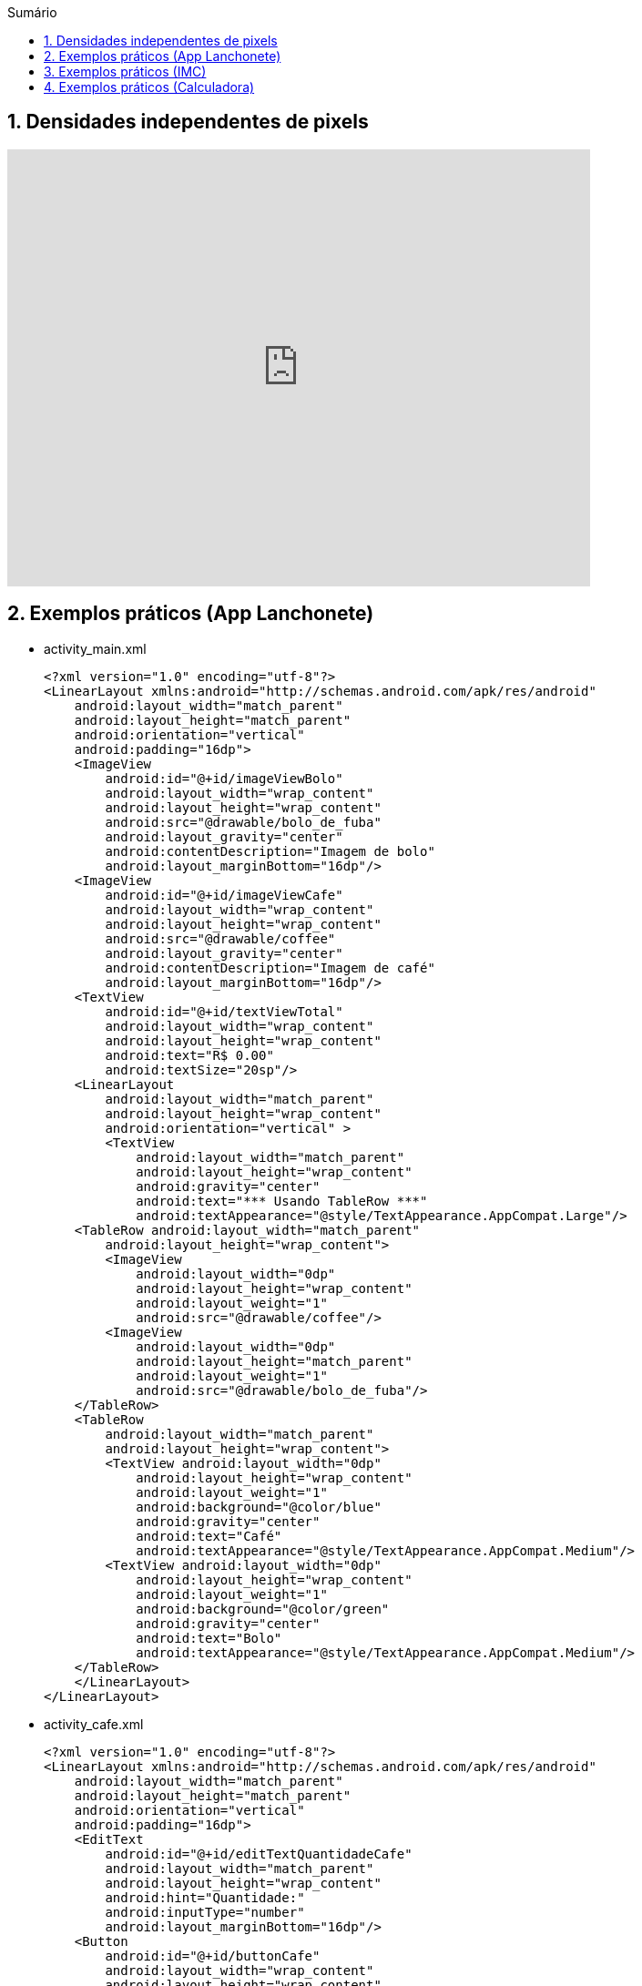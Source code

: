 //caminho padrão para imagens
:imagesdir: images
:figure-caption: Figura
:doctype: book

//gera apresentacao
//pode se baixar os arquivos e add no diretório
:revealjsdir: https://cdnjs.cloudflare.com/ajax/libs/reveal.js/3.8.0

//GERAR ARQUIVOS
//make slides
//make ebook

//Estilo do Sumário
:toc2: 
//após os : insere o texto que deseja ser visível
:toc-title: Sumário
:figure-caption: Figura
//numerar titulos
:numbered:
:source-highlighter: highlightjs
:icons: font
:chapter-label:
:doctype: book
:lang: pt-BR
//3+| mesclar linha tabela

== Densidades independentes de pixels

video::zhszwkcay2A[youtube,width=640,height=480]

== Exemplos práticos (App Lanchonete)

- activity_main.xml
[source,xml]
<?xml version="1.0" encoding="utf-8"?>
<LinearLayout xmlns:android="http://schemas.android.com/apk/res/android"
    android:layout_width="match_parent"
    android:layout_height="match_parent"
    android:orientation="vertical"
    android:padding="16dp">
    <ImageView
        android:id="@+id/imageViewBolo"
        android:layout_width="wrap_content"
        android:layout_height="wrap_content"
        android:src="@drawable/bolo_de_fuba"
        android:layout_gravity="center"
        android:contentDescription="Imagem de bolo"
        android:layout_marginBottom="16dp"/>
    <ImageView
        android:id="@+id/imageViewCafe"
        android:layout_width="wrap_content"
        android:layout_height="wrap_content"
        android:src="@drawable/coffee"
        android:layout_gravity="center"
        android:contentDescription="Imagem de café"
        android:layout_marginBottom="16dp"/>
    <TextView
        android:id="@+id/textViewTotal"
        android:layout_width="wrap_content"
        android:layout_height="wrap_content"
        android:text="R$ 0.00"
        android:textSize="20sp"/>
    <LinearLayout
        android:layout_width="match_parent"
        android:layout_height="wrap_content"
        android:orientation="vertical" >
        <TextView
            android:layout_width="match_parent"
            android:layout_height="wrap_content"
            android:gravity="center"
            android:text="*** Usando TableRow ***"
            android:textAppearance="@style/TextAppearance.AppCompat.Large"/>
    <TableRow android:layout_width="match_parent"
        android:layout_height="wrap_content">
        <ImageView
            android:layout_width="0dp"
            android:layout_height="wrap_content"
            android:layout_weight="1"
            android:src="@drawable/coffee"/>
        <ImageView
            android:layout_width="0dp"
            android:layout_height="match_parent"
            android:layout_weight="1"
            android:src="@drawable/bolo_de_fuba"/>
    </TableRow>
    <TableRow
        android:layout_width="match_parent"
        android:layout_height="wrap_content">
        <TextView android:layout_width="0dp"
            android:layout_height="wrap_content"
            android:layout_weight="1"
            android:background="@color/blue"
            android:gravity="center"
            android:text="Café"
            android:textAppearance="@style/TextAppearance.AppCompat.Medium"/>
        <TextView android:layout_width="0dp"
            android:layout_height="wrap_content"
            android:layout_weight="1"
            android:background="@color/green"
            android:gravity="center"
            android:text="Bolo"
            android:textAppearance="@style/TextAppearance.AppCompat.Medium"/>
    </TableRow>
    </LinearLayout>
</LinearLayout>

- activity_cafe.xml
[source,xml]
<?xml version="1.0" encoding="utf-8"?>
<LinearLayout xmlns:android="http://schemas.android.com/apk/res/android"
    android:layout_width="match_parent"
    android:layout_height="match_parent"
    android:orientation="vertical"
    android:padding="16dp">
    <EditText
        android:id="@+id/editTextQuantidadeCafe"
        android:layout_width="match_parent"
        android:layout_height="wrap_content"
        android:hint="Quantidade:"
        android:inputType="number"
        android:layout_marginBottom="16dp"/>
    <Button
        android:id="@+id/buttonCafe"
        android:layout_width="wrap_content"
        android:layout_height="wrap_content"
        android:text="Adicionar Café"/>
</LinearLayout>

- activity_bolo.xml
[source,xml]
<?xml version="1.0" encoding="utf-8"?>
<LinearLayout xmlns:android="http://schemas.android.com/apk/res/android"
    android:layout_width="match_parent"
    android:layout_height="match_parent"
    android:orientation="vertical"
    android:padding="16dp">
    <EditText
        android:id="@+id/editTextQuantidadeBolo"
        android:layout_width="match_parent"
        android:layout_height="wrap_content"
        android:hint="Quantidade:"
        android:inputType="number"
        android:layout_marginBottom="16dp"/>
    <Button
        android:id="@+id/buttonBolo"
        android:layout_width="wrap_content"
        android:layout_height="wrap_content"
        android:text="Adicionar Bolo"/>
</LinearLayout>

- CalculoModel.java
[source,java]
public class CalculoModel {
    private double total;
    private static final double CAFE_PRECO = 2.50;
    private static final double BOLO_PRECO = 5.00;
    public CalculoModel() {
        this.total = 0.0;
    }
    public double getTotal() {
        return total;
    }
    public void setTotal(double total) {
        this.total = total;
    }
    public void addCafe(int quantidade) {
        total += quantidade * CAFE_PRECO;
    }
    public void addBolo(int quantidade) {
        total += quantidade * BOLO_PRECO;
    }
}

- MainActivity.java
[source,java]
import android.content.Intent;
import android.os.Bundle;
import android.util.Log;
import android.view.View;
import android.widget.Button;
import android.widget.ImageView;
import android.widget.TextView;
import androidx.appcompat.app.AppCompatActivity;
public class MainActivity extends AppCompatActivity
        implements View.OnClickListener {
    private ImageView imageViewBolo;
    private ImageView imageViewCafe;
    private TextView textViewTotal;
    private CalculoModel model;
    @Override
    protected void onCreate(Bundle savedInstanceState) {
        super.onCreate(savedInstanceState);
        setContentView(R.layout.activity_main);
        imageViewBolo = findViewById(R.id.imageViewBolo);
        imageViewCafe = findViewById(R.id.imageViewCafe);
        textViewTotal = findViewById(R.id.textViewTotal);
        model = new CalculoModel();
        imageViewBolo.setOnClickListener(this);
        imageViewCafe.setOnClickListener(this);
        Intent intent = getIntent();
        if (intent != null && intent.hasExtra("total")) {
            model.setTotal(intent.getDoubleExtra("total",
                    0.0));
            Log.e("Main",""+model.getTotal());
            alterarTotal();
        }
    }
    @Override
    public void onClick(View view) {
        int viewId = view.getId();
        if (viewId == R.id.imageViewBolo) {
            Intent intentBolo = new Intent(this,
                    BoloActivity.class);
            intentBolo.putExtra("total", model.getTotal());
            startActivity(intentBolo);
        } else if (viewId == R.id.imageViewCafe) {
            Intent intentCafe = new Intent(this,
                    CafeActivity.class);
            intentCafe.putExtra("total", model.getTotal());
            startActivity(intentCafe);
        }
    }
    // alterar a view com o valor obtido do modelo
    private void alterarTotal() {
        textViewTotal.setText(String.format("R$ %.2f", model.getTotal()));
    }
}

- CafeActivity.java
[source,java]
import android.content.Intent;
import android.os.Bundle;
import android.util.Log;
import android.view.View;
import android.widget.Button;
import android.widget.EditText;
import androidx.appcompat.app.AppCompatActivity;
public class CafeActivity extends AppCompatActivity implements View.OnClickListener {
    private EditText editTextQuantidadeCafe;
    private Button buttonCafe;
    private CalculoModel model;
    @Override
    protected void onCreate(Bundle savedInstanceState) {
        super.onCreate(savedInstanceState);
        setContentView(R.layout.activity_cafe);
        editTextQuantidadeCafe = findViewById(R.id.editTextQuantidadeCafe);
        buttonCafe = findViewById(R.id.buttonCafe);
        model = new CalculoModel();
        buttonCafe.setOnClickListener(this);
        Intent intent = getIntent();
        if (intent != null && intent.hasExtra("total")) {
            model.setTotal(intent.getDoubleExtra("total",
                    0.0));
            Log.e("Main",""+model.getTotal());
        }
    }
    @Override
    public void onClick(View view) {
        if (view.getId() == R.id.buttonCafe) {
            try {
                int quantidade = Integer.parseInt(editTextQuantidadeCafe.getText().toString());
                model.addCafe(quantidade);
                Intent intent = new Intent(this, MainActivity.class);
                intent.putExtra("total", model.getTotal());
                startActivity(intent);
            } catch (NumberFormatException e) {
                editTextQuantidadeCafe.setError("Por favor, insira um número válido");
            }
        }
    }
}

- BoloActivity.java
[source,java]
import android.content.Intent;
import android.os.Bundle;
import android.util.Log;
import android.view.View;
import android.widget.Button;
import android.widget.EditText;
import androidx.appcompat.app.AppCompatActivity;
public class BoloActivity extends AppCompatActivity implements View.OnClickListener {
    private EditText editTextQuantidadeBolo;
    private Button buttonBolo;
    private CalculoModel model;
    @Override
    protected void onCreate(Bundle savedInstanceState) {
        super.onCreate(savedInstanceState);
        setContentView(R.layout.activity_bolo);
        editTextQuantidadeBolo = findViewById(R.id.editTextQuantidadeBolo);
        buttonBolo = findViewById(R.id.buttonBolo);
        model = new CalculoModel();
        buttonBolo.setOnClickListener(this);
        Intent intent = getIntent();
        if (intent != null && intent.hasExtra("total")) {
            model.setTotal(intent.getDoubleExtra("total", 0.0));
            Log.e("Main",""+model.getTotal());
        }
    }
    @Override
    public void onClick(View view) {
        if (view.getId() == R.id.buttonBolo) {
            try {
                int quantidade = Integer.parseInt(editTextQuantidadeBolo.getText().toString());
                model.addBolo(quantidade);
                Intent intent = new Intent(this, MainActivity.class);
                intent.putExtra("total", model.getTotal());
                startActivity(intent);
            } catch (NumberFormatException e) {
                editTextQuantidadeBolo.setError("Por favor, insira um número válido");
            }
        }
    }
}

== Exemplos práticos (IMC)

- activity_main.xml
[source,xml]
<?xml version="1.0" encoding="utf-8"?>
<LinearLayout xmlns:android="http://schemas.android.com/apk/res/android"
    android:layout_width="match_parent"
    android:layout_height="match_parent"
    android:orientation="vertical"
    android:padding="16dp"
    android:gravity="center">
    <TextView
        android:layout_width="wrap_content"
        android:layout_height="wrap_content"
        android:text="Informe seus dados:"
        android:layout_marginBottom="16dp" />
    <EditText
        android:id="@+id/editTextNome"
        android:layout_width="match_parent"
        android:layout_height="wrap_content"
        android:hint="Nome"
        android:inputType="textPersonName" />
    <EditText
        android:id="@+id/editTextIdade"
        android:layout_width="match_parent"
        android:layout_height="wrap_content"
        android:hint="Idade"
        android:inputType="number" />
    <EditText
        android:id="@+id/editTextAltura"
        android:layout_width="match_parent"
        android:layout_height="wrap_content"
        android:hint="Altura (em metros)"
        android:inputType="numberDecimal" />
    <EditText
        android:id="@+id/editTextPeso"
        android:layout_width="match_parent"
        android:layout_height="wrap_content"
        android:hint="Peso (em kg)"
        android:inputType="numberDecimal" />
    <Button
        android:id="@+id/buttonCalcular"
        android:layout_width="wrap_content"
        android:layout_height="wrap_content"
        android:text="Calcular IMC"
        android:layout_marginTop="16dp" />
    <TextView
        android:id="@+id/textViewResultado"
        android:layout_width="wrap_content"
        android:layout_height="wrap_content"
        android:text=""
        android:textAppearance="@style/TextAppearance.AppCompat.Large"
        android:layout_marginTop="16dp" />
</LinearLayout>

- MainActivity.java
[source,java]
import android.os.Bundle;
import android.view.View;
import android.widget.Button;
import android.widget.EditText;
import android.widget.TextView;
import androidx.appcompat.app.AppCompatActivity;
public class MainActivity extends AppCompatActivity {
    private EditText editTextNome, editTextIdade,
            editTextAltura, editTextPeso;
    private TextView textViewResultado;
    private Button buttonCalcular;
    @Override
    protected void onCreate(Bundle savedInstanceState) {
        super.onCreate(savedInstanceState);
        setContentView(R.layout.activity_main);
        editTextNome = findViewById(R.id.editTextNome);
        editTextIdade = findViewById(R.id.editTextIdade);
        editTextAltura = findViewById(R.id.editTextAltura);
        editTextPeso = findViewById(R.id.editTextPeso);
        buttonCalcular = findViewById(R.id.buttonCalcular);
        textViewResultado = findViewById(R.id.textViewResultado);
        buttonCalcular.setOnClickListener(new View.OnClickListener() {
            @Override
            public void onClick(View v) {
                String nome = editTextNome.getText().toString();
                int idade = Integer.parseInt(editTextIdade.getText().toString());
                double altura = Double.parseDouble(editTextAltura.getText().toString());
                double peso = Double.parseDouble(editTextPeso.getText().toString());
                Pessoa pessoa = new Pessoa(nome, idade, altura, peso);
                double imc = pessoa.calcularIMC();
                textViewResultado.setText("Nome: " + pessoa.getNome() + "\nIMC: " + String.format("%.2f", imc));
            }
        });
    }
}

- Pessoa.java
[source,java]
public class Pessoa {
    private String nome;
    private int idade;
    private double altura;
    private double peso;
    public Pessoa(String nome, int idade, double altura, double peso) {
        this.nome = nome;
        this.idade = idade;
        this.altura = altura;
        this.peso = peso;
    }
    public double calcularIMC() {
        return peso / (altura * altura);
    }
    public String getNome() {
        return nome;
    }
}

== Exemplos práticos (Calculadora)

- activity_main.xml
[source,xml]
<?xml version="1.0" encoding="utf-8"?>
<LinearLayout xmlns:android="http://schemas.android.com/apk/res/android"
    android:layout_width="match_parent"
    android:layout_height="match_parent"
    android:orientation="vertical"
    android:padding="16dp"
    android:gravity="center">
    <EditText
        android:id="@+id/editTextNumero1"
        android:layout_width="match_parent"
        android:layout_height="wrap_content"
        android:hint="Número 1"
        android:inputType="number" />
    <EditText
        android:id="@+id/editTextNumero2"
        android:layout_width="match_parent"
        android:layout_height="wrap_content"
        android:hint="Número 2"
        android:inputType="number" />
    <Button
        android:id="@+id/buttonSomar"
        android:layout_width="wrap_content"
        android:layout_height="wrap_content"
        android:text="Somar" />
    <Button
        android:id="@+id/buttonSubtrair"
        android:layout_width="wrap_content"
        android:layout_height="wrap_content"
        android:text="Subtrair" />
    <TextView
        android:id="@+id/textViewResultado"
        android:layout_width="wrap_content"
        android:layout_height="wrap_content"
        android:text="Resultado: "
        android:textAppearance="@style/TextAppearance.AppCompat.Large"
        android:layout_marginTop="20dp" />
</LinearLayout>

- MainActivity.java
[source,java]
import android.os.Bundle;
import android.view.View;
import android.widget.Button;
import android.widget.EditText;
import android.widget.TextView;
import android.widget.Toast;
import androidx.appcompat.app.AppCompatActivity;
public class MainActivity extends AppCompatActivity {
    private EditText editTextNumero1, editTextNumero2;
    private Button buttonSomar, buttonSubtrair;
    private TextView textViewResultado;
    @Override
    protected void onCreate(Bundle savedInstanceState) {
        super.onCreate(savedInstanceState);
        setContentView(R.layout.activity_main);
        editTextNumero1 = findViewById(R.id.editTextNumero1);
        editTextNumero2 = findViewById(R.id.editTextNumero2);
        buttonSomar = findViewById(R.id.buttonSomar);
        buttonSubtrair = findViewById(R.id.buttonSubtrair);
        textViewResultado = findViewById(R.id.textViewResultado);
        buttonSomar.setOnClickListener(new View.OnClickListener() {
            @Override
            public void onClick(View v) {
                String numero1 = editTextNumero1.getText().toString();
                String numero2 = editTextNumero2.getText().toString();
                int num1 = Integer.parseInt(numero1);
                int num2 = Integer.parseInt(numero2);
                int resultado = Calculadora.somar(num1, num2);
                textViewResultado.setText("Resultado da soma: " + resultado);
            }
        });
        buttonSubtrair.setOnClickListener(new View.OnClickListener() {
            @Override
            public void onClick(View v) {
                String numero1Str = editTextNumero1.getText().toString();
                String numero2Str = editTextNumero2.getText().toString();
                int num1 = Integer.parseInt(numero1Str);
                int num2 = Integer.parseInt(numero2Str);
                int resultado = Calculadora.subtrair(num1, num2);
                textViewResultado.setText("Resultado da subtração: " + resultado);
            }
        });
    }
}

- Calculadora.java
[source,java]
public class Calculadora {
    public static int somar(int num1, int num2) {
        return num1 + num2;
    }
    public static int subtrair(int num1, int num2) {
        return num1 - num2;
    }
}



